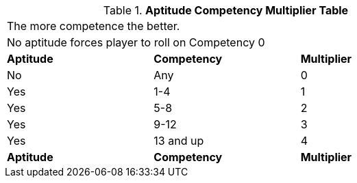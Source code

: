 .*Aptitude Competency Multiplier Table*
[width="75%",cols="3*^",frame="all"]
|===
3+<|The more competence the better.
3+<|No aptitude forces player to roll on Competency 0 

s|Aptitude
s|Competency
s|Multiplier

|No
|Any
|0

|Yes
|1-4
|1

|Yes
|5-8
|2

|Yes
|9-12
|3

|Yes
|13 and up
|4

s|Aptitude
s|Competency
s|Multiplier
|===
